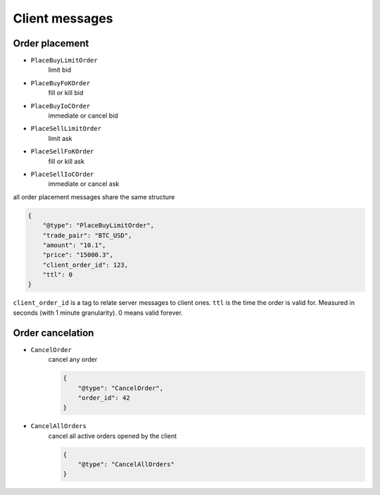 ===============
Client messages
===============


Order placement
===============


- ``PlaceBuyLimitOrder``
    limit bid

- ``PlaceBuyFoKOrder``
    fill or kill bid

- ``PlaceBuyIoCOrder``
    immediate or cancel bid

- ``PlaceSellLimitOrder``
    limit ask

- ``PlaceSellFoKOrder``
    fill or kill ask

- ``PlaceSellIoCOrder``
    immediate or cancel ask

all order placement messages share the same structure

.. code-block:: json

    {
        "@type": "PlaceBuyLimitOrder",
        "trade_pair": "BTC_USD",
        "amount": "10.1",
        "price": "15000.3",
        "client_order_id": 123,
        "ttl": 0
    }

``client_order_id`` is a tag to relate server messages to client ones.
``ttl`` is the time the order is valid for. Measured in seconds (with 1 minute granularity).
0 means valid forever.


Order cancelation
=================

- ``CancelOrder``
    cancel any order

    .. code-block:: json

        {
            "@type": "CancelOrder",
            "order_id": 42
        }

- ``CancelAllOrders``
    cancel all active orders opened by the client

    .. code-block:: json

        {
            "@type": "CancelAllOrders"
        }
